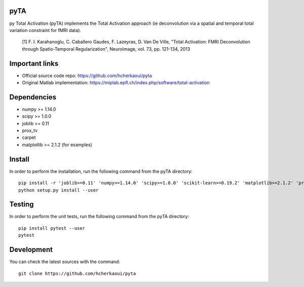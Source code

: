 .. -*- mode: rst -*-

|Travis|_ |Codecov|_ |Python36|


.. |Travis| image:: https://travis-ci.com/hcherkaoui/pyta.svg?branch=master
.. _Travis: https://travis-ci.com/hcherkaoui/pyta

.. |Codecov| image:: https://codecov.io/gh/hcherkaoui/pyta/branch/master/graph/badge.svg
.. _Codecov: https://codecov.io/gh/hcherkaoui/pyta

.. |Python36| image:: https://img.shields.io/badge/python-3.6-blue.svg
.. _Python36: https://badge.fury.io/py/scikit-learn


pyTA
====
py Total Activation (pyTA) implements the Total Activation approach
(ie deconvolution via a spatial and temporal total variation constraint
for fMRI data).

 [1] F. I. Karahanoglu, C. Caballero Gaudes, F. Lazeyras, D. Van De Ville,
 "Total Activation: FMRI Deconvolution through Spatio-Temporal Regularization",
 NeuroImage, vol. 73, pp. 121-134, 2013


Important links
===============

- Official source code repo: https://github.com/hcherkaoui/pyta
- Original Matlab implementation: https://miplab.epfl.ch/index.php/software/total-activation


Dependencies
============

* numpy >= 1.14.0
* scipy >= 1.0.0
* joblib >= 0.11
* prox_tv
* carpet
* matplotlib >= 2.1.2 (for examples)


Install
=======

In order to perform the installation, run the following command from the pyTA directory::

    pip install -r 'joblib>=0.11' 'numpy>=1.14.0' 'scipy>=1.0.0' 'scikit-learn>=0.19.2' 'matplotlib>=2.1.2' 'prox_tv' 'carpet'
    python setup.py install --user


Testing
=======
In order to perform the unit tests, run the following command from the pyTA directory::

    pip install pytest --user
    pytest


Development
===========

You can check the latest sources with the command::

    git clone https://github.com/hcherkaoui/pyta
